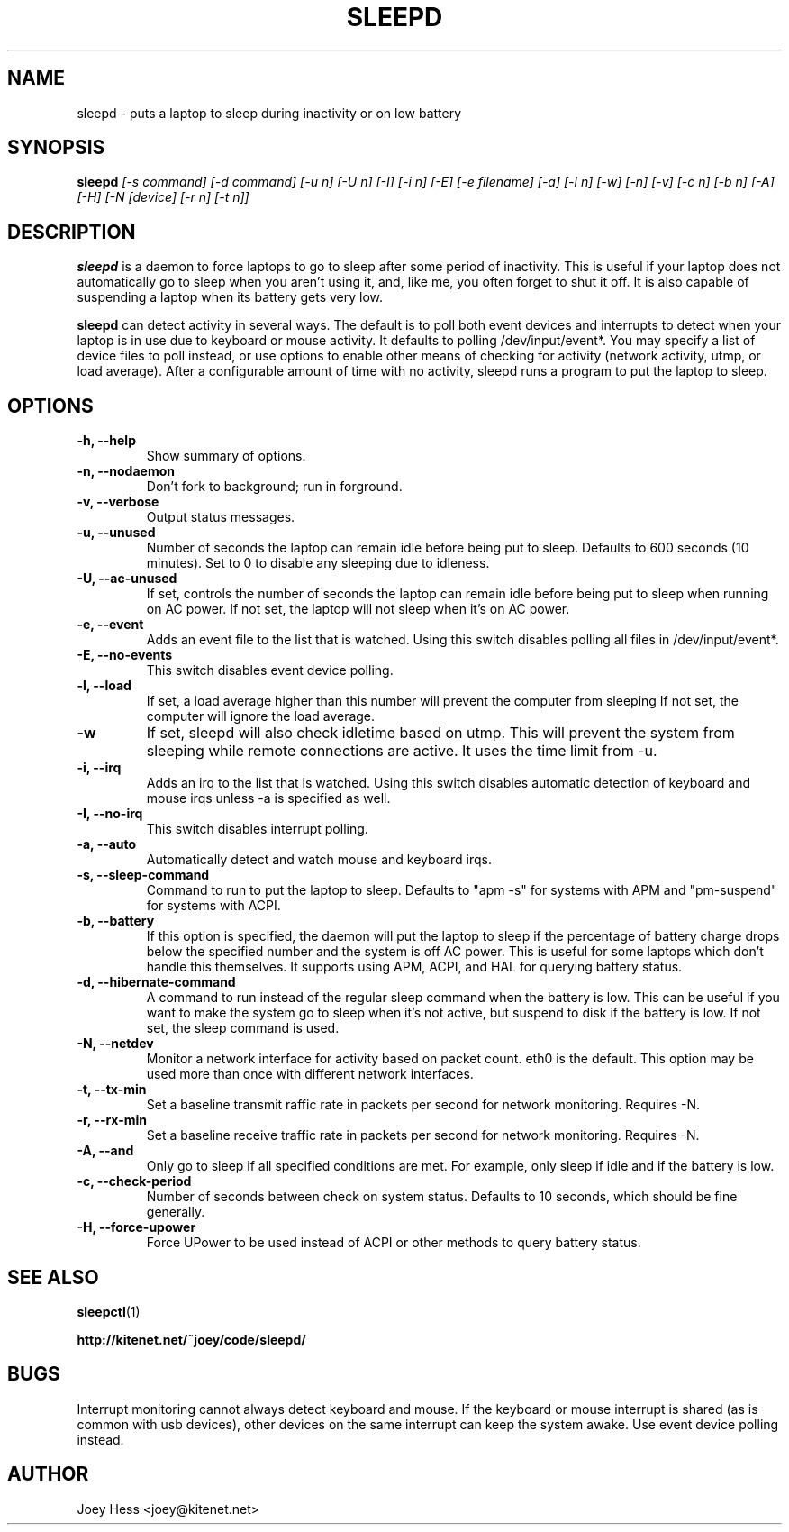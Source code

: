 .TH SLEEPD 8
.SH NAME
sleepd \- puts a laptop to sleep during inactivity or on low battery
.SH SYNOPSIS
.B sleepd
.I "[-s command] [-d command] [-u n] [-U n] [-I] [-i n] [-E] [-e filename] [-a] [-l n] [-w] [-n] [-v] [-c n] [-b n] [-A] [-H] [-N [device] [-r n] [-t n]]"
.SH DESCRIPTION
.BR sleepd
is a daemon to force laptops to go to sleep after some period of
inactivity. This is useful if your laptop does not automatically go to
sleep when you aren't using it, and, like me, you often forget to shut it
off. It is also capable of suspending a laptop when its battery gets very
low.
.P
.BR sleepd
can detect activity in several ways. The default is to poll both event devices
and interrupts to detect when your laptop is in use due to keyboard or mouse
activity.  It defaults to polling /dev/input/event*. You may specify a list of
device files to poll instead, or use options to enable other means of checking
for activity (network activity, utmp, or load average). After a configurable
amount of time with no activity, sleepd runs a program to put the laptop to
sleep.
.SH OPTIONS
.TP
.B \-h, \-\-help
Show summary of options.
.TP
.B \-n, \-\-nodaemon
Don't fork to background; run in forground.
.TP
.B \-v, \-\-verbose
Output status messages.
.TP
.B \-u, \-\-unused
Number of seconds the laptop can remain idle before being put to sleep.
Defaults to 600 seconds (10 minutes). Set to 0 to disable any sleeping due
to idleness.
.TP
.B \-U, \-\-ac-unused
If set, controls the number of seconds the laptop can remain idle before
being put to sleep when running on AC power. If not set, the laptop will
not sleep when it's on AC power.
.TP
.B \-e, \-\-event
Adds an event file to the list that is watched. Using this switch disables
polling all files in /dev/input/event*.
.TP
.B \-E, \-\-no-events
This switch disables event device polling.
.TP
.B \-l, \-\-load
If set, a load average higher than this number will prevent the computer
from sleeping If not set, the computer will ignore the load average.
.TP
.B \-w
If set, sleepd will also check idletime based on utmp. This will prevent
the system from sleeping while remote connections are active. It uses the
time limit from \-u.
.TP
.B \-i, \-\-irq
Adds an irq to the list that is watched. Using this switch disables
automatic detection of keyboard and mouse irqs unless -a is specified as
well.
.TP
.B \-I, \-\-no-irq
This switch disables interrupt polling.
.TP
.B \-a, \-\-auto
Automatically detect and watch mouse and keyboard irqs.
.TP
.B \-s, \-\-sleep-command
Command to run to put the laptop to sleep. Defaults to "apm -s" for systems
with APM and "pm-suspend" for systems with ACPI.
.TP
.B \-b, \-\-battery
If this option is specified, the daemon will put the laptop to sleep if the
percentage of battery charge drops below the specified number and the system
is off AC power. This is useful for some laptops which don't handle this
themselves. It supports using APM, ACPI, and HAL for querying battery status.
.TP
.B \-d, \-\-hibernate-command
A command to run instead of the regular sleep command when the battery is
low. This can be useful if you want to make the system go to sleep when
it's not active, but suspend to disk if the battery is low. If not set, the
sleep command is used.
.TP
.B \-N, \-\-netdev
Monitor a network interface for activity based on packet count. eth0 is the
default. This option may be used more than once with different network
interfaces.
.TP
.B \-t, \-\-tx\-min
Set a baseline transmit raffic rate in packets per second for network
monitoring. Requires \-N.
.TP
.B \-r, \-\-rx\-min
Set a baseline receive traffic rate in packets per second for network
monitoring. Requires \-N.
.TP
.B \-A, \-\-and
Only go to sleep if all specified conditions are met. For example, only
sleep if idle and if the battery is low.
.TP
.B \-c, \-\-check-period
Number of seconds between check on system status. Defaults to 10
seconds, which should be fine generally.
.TP
.B \-H, \-\-force-upower
Force UPower to be used instead of ACPI or other methods to query battery status.
.SH "SEE ALSO"
.BR sleepctl (1)
.P
.B http://kitenet.net/~joey/code/sleepd/
.SH BUGS
Interrupt monitoring cannot always detect keyboard and mouse.
If the keyboard or mouse interrupt is shared (as is common with usb
devices), other devices on the same interrupt can keep the system awake.
Use event device polling instead.
.SH AUTHOR
Joey Hess <joey@kitenet.net>
